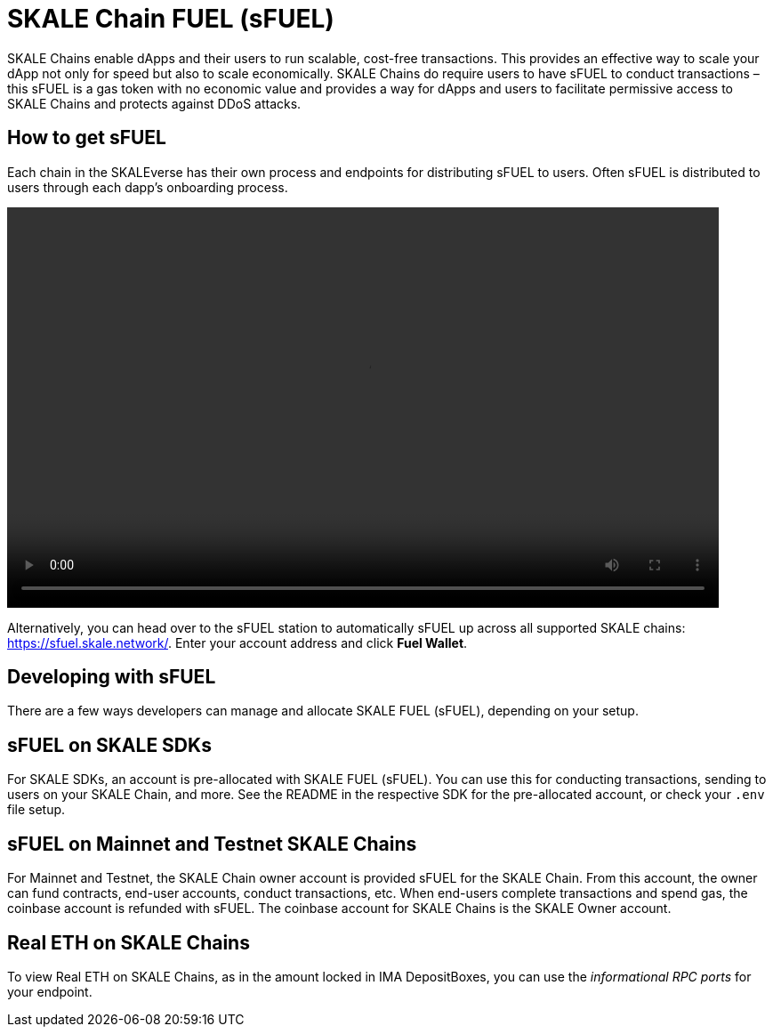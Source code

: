 = SKALE Chain FUEL (sFUEL)
:experimental:

SKALE Chains enable dApps and their users to run scalable, cost-free transactions. This provides an effective way to scale your dApp not only for speed but also to scale economically. SKALE Chains do require users to have sFUEL to conduct transactions – this sFUEL is a gas token with no economic value and provides a way for dApps and users to facilitate permissive access to SKALE Chains and protects against DDoS attacks.

== How to get sFUEL

Each chain in the SKALEverse has their own process and endpoints for distributing sFUEL to users. Often sFUEL is distributed to users through each dapp's onboarding process.

video::sfuel-station.m4v[opts="autoplay, height=450, width=800]

Alternatively, you can head over to the sFUEL station to automatically sFUEL up across all supported SKALE chains: https://sfuel.skale.network/. Enter your account address and click btn:[Fuel Wallet].

== Developing with sFUEL

There are a few ways developers can manage and allocate SKALE FUEL (sFUEL), depending on your setup.

== sFUEL on SKALE SDKs

For SKALE SDKs, an account is pre-allocated with SKALE FUEL (sFUEL). You can use this for conducting transactions, sending to users on your SKALE Chain, and more. See the README in the respective SDK for the pre-allocated account, or check your `.env` file setup.

== sFUEL on Mainnet and Testnet SKALE Chains

For Mainnet and Testnet, the SKALE Chain owner account is provided sFUEL for the SKALE Chain. From this account, the owner can fund contracts, end-user accounts, conduct transactions, etc. When end-users complete transactions and spend gas, the coinbase account is refunded with sFUEL. The coinbase account for SKALE Chains is the SKALE Owner account.

== Real ETH on SKALE Chains

To view Real ETH on SKALE Chains, as in the amount locked in IMA DepositBoxes, you can use the _informational RPC ports_ for your endpoint. 